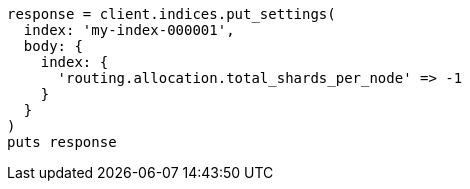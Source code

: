 [source, ruby]
----
response = client.indices.put_settings(
  index: 'my-index-000001',
  body: {
    index: {
      'routing.allocation.total_shards_per_node' => -1
    }
  }
)
puts response
----
